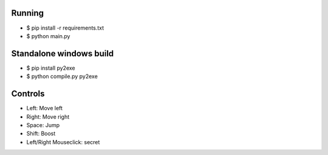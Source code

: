 Running
=================

* $ pip install -r requirements.txt
* $ python main.py

Standalone windows build
=================

* $ pip install py2exe
* $ python compile.py py2exe

Controls
=================

* Left: Move left  
* Right: Move right  
* Space: Jump  
* Shift: Boost   
* Left/Right Mouseclick: secret 